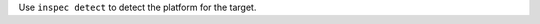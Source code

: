 .. The contents of this file may be included in multiple topics (using the includes directive).
.. The contents of this file should be modified in a way that preserves its ability to appear in multiple topics.


Use ``inspec detect`` to detect the platform for the target.
